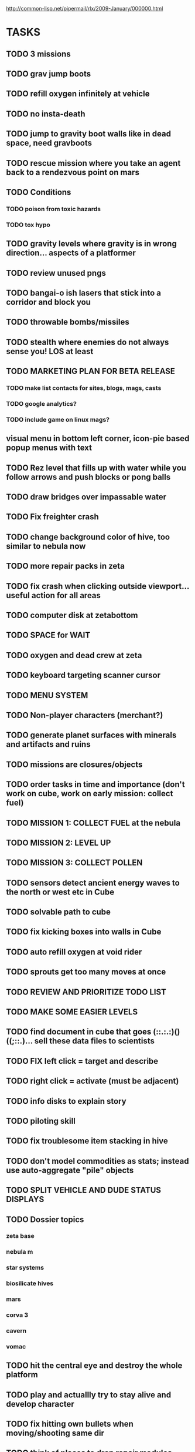 #+SEQ_TODO: TODO FEATURE TUNE BUG NEXT PROGRESS WAITING DOC | DONE
#+TAGS: blast invader engine clon win32

http://common-lisp.net/pipermail/rlx/2009-January/000000.html

* TASKS

** TODO 3 missions
** TODO grav jump boots
** TODO refill oxygen infinitely at vehicle
** TODO no insta-death 
** TODO jump to gravity boot walls like in dead space, need gravboots
** TODO rescue mission where you take an agent back to a rendezvous point on mars
** TODO Conditions
*** TODO poison from toxic hazards
*** TODO tox hypo
** TODO gravity levels where gravity is in wrong direction... aspects of a platformer
** TODO review unused pngs
** TODO bangai-o ish lasers that stick into a corridor and block you
** TODO throwable bombs/missiles
** TODO stealth where enemies do not always sense you! LOS at least
** TODO MARKETING PLAN FOR BETA RELEASE
*** TODO make list contacts for sites, blogs, mags, casts
*** TODO google analytics?
*** TODO include game on linux mags?
** visual menu in bottom left corner, icon-pie based popup menus with text
** TODO Rez level that fills up with water while you follow arrows and push blocks or pong balls
** TODO draw bridges over impassable water
** TODO Fix freighter crash
** TODO change background color of hive, too similar to nebula now
** TODO more repair packs in zeta
** TODO fix crash when clicking outside viewport... useful action for all areas
** TODO computer disk at zetabottom
** TODO SPACE for WAIT
** TODO oxygen and dead crew at zeta
** TODO keyboard targeting scanner cursor
** TODO MENU SYSTEM
** TODO Non-player characters (merchant?)
** TODO generate planet surfaces with minerals and artifacts and ruins
** TODO missions are closures/objects
** TODO order tasks in time and importance (don't work on cube, work on early mission: collect fuel)
** TODO MISSION 1: COLLECT FUEL at the nebula
** TODO MISSION 2: LEVEL UP
** TODO MISSION 3: COLLECT POLLEN
** TODO sensors detect ancient energy waves to the north or west etc in Cube
** TODO solvable path to cube
** TODO fix kicking boxes into walls in Cube
** TODO auto refill oxygen at void rider
** TODO sprouts get too many moves at once
** TODO REVIEW AND PRIORITIZE TODO LIST
** TODO MAKE SOME EASIER LEVELS
** TODO find document in cube that goes (::.:.:)()((;::.)... sell these data files to scientists
** TODO FIX left click = target and describe
** TODO right click = activate (must be adjacent)
** TODO info disks to explain story
** TODO piloting skill
** TODO fix troublesome item stacking in hive
** TODO don't model commodities as stats; instead use auto-aggregate  "pile" objects
** TODO SPLIT VEHICLE AND DUDE STATUS DISPLAYS
** TODO Dossier topics
*** zeta base
*** nebula m
*** star systems
*** biosilicate hives
*** mars
*** corva 3
*** cavern
*** vomac
** TODO hit the central eye and destroy the whole platform
** TODO play and actuallly try to stay alive and develop character
** TODO fix hitting own bullets when moving/shooting same dir
** TODO think of places to drop repair modules
** TODO player missile launcher
** TODO pheromones
** TODO guy uses oxygen whenever outside vehicle?
** TODO commodities trading consortium
** TODO evasive and neutral entities
** TODO vines that surround you
** TODO update linux kernel and ardour
** TODO MENU SYSTEM
** TODO Freighter should say how to exit C-p
** TODO fix lag
** TODO fix bullets not destroying adjacent graviceptors
** TODO Spacesuit ok in zeta
** TODO silicate bioform trees
** TODO biosilicate manufacture
** TODO color coded messages
** TODO pinnk electric boxes in the center of the nebula with fuel and other cool shit
** TODO Character stats on top, vehicle/inventory on bottom of map
** TODO Display basic click help on objects and such.
** TODO keys for pageup/pagedown
** TODO render scrolled contents
** TODO [#A] Indicate buffer pos/scrolling with scrollbar
** TODO textbox modeline showing point-row/total lines, plus percentage
** TODO [#A] Mouse scrolling (wheel?)
** TODO crystal forest
** TODO cellular automata caves
** TODO put something interesting in the nebula centerq
** TODO [#A] make pager not always resize to screenwidth
** TODO [#A] TEST TEXTBOX WITH GPL TEXT
** TODO [#A] help popups on arbitrary strings, and hit-testing of formatters!
** TODO [#A] fix numlock having to be on 
** TODO [#A] integrate help text and mouse/key actions (RET, ESC) into widgets.lisp
** TODO [#A] Centered blue/white modal dialog boxes that give important messages. 
*** TODO Message log.
** TODO [#A] Draw and implement nanorepair modules for ships, which restore ship hit points
*** TODO Health boxes should not repair the ship's hit points
*** TODO Change print-stat method to accept an optional string to print instead of the slot name
** TODO [#A] Label each widget group in a Stack with a clear title bar
*** MINIMAP NARRATOR 
** TODO [#A] LOOK command and mouse interaction
** TODO [#A] fix lepton cannon (and derivatives) firing bunches of times
** TODO [#A] missile launcher that can be used by player; <target>-ing system
** TODO [#A] Separate status displays for ship and dude
** TODO [#A] implement can-see method
** TODO [#A] player heat mechanic and boost attack

** TODO [#A] make freighters less difficult and worth bothering.. perhaps captains?
*** TODO living crewmembers to rescue? 
** TODO [#A] dynamic keybinding help display
** TODO [#A] better message narration.
** TODO [#B] popup help tooltips
** TODO [#B] Highlight critical messages in eye-catching red/yellow 
** TODO [#B] Somehow communicate to the player why each oxygen unit is used (melee combat vs movement, etc)
*** TODO Do same for energy, specify what uses energy. 
*** TODO Override stat-effect method
*** TODO [#B] Perhaps the gauge should show last drain and what drained it? I.e. weapon vs shield
** TODO [#B] Make corva 3 a little easier
** TODO [#B] vehicle piloting skill will help make vehicles more disposable
** TODO [#B] Property-value displayer 
*** TODO [#B] List of which properties to display? 
** TODO [#B] make center 5 on keypad be another key for "wait"
** TODO [#B] Add explanation that makes it clear why you have to shoot the ? box (make it an obstacle?)
** TODO [#B] Add message saying "press 3 to equip" when you get shield
** TODO [#B] Show occupied equipment slots 
** TODO [#B] Game help should explain that you press Alt-direction for melee combat when you enter a freighter
** TODO whodunit?
** TODO [#B] add "leaving area" warninig
** TODO [#B] re-browse AI book
** TODO [#B] experience points
** TODO [#B] better missile partial pathfinding that can nav around other missiles
** TODO [#B] work on story
** TODO PROFILING: 
(require :sb-sprof)
(sb-sprof:with-profiling (:max-samples 1000
                                :report :flat
                                :loop nil)
 	 (rlx:play "blast"))
** TODO [#B] make player can acquire laser weapon
** TODO [#B] prevent planet collisions with [throw-cell ...
** TODO [#B] fix nebula multi belt crash in equip/resolve method... runnning out of inventory slots
** TODO [#B] mars tunneling into bio-infested caves
** TODO [#B] make mars more difficult, with ruins and useful minerals
** TODO [#B] identify and describe last killed enemy and all objects.
** TODO [#B] fix C-q only working on game screen
** TODO [#B] biosilicate manufacture of allies?
** TODO [#B] 2nd greener nebula
** TODO [#B] more obstacles on Mars
*** TODO obtain oxygen from ice
** TODO [#B] starbase and savegame? 
** TODO [#B] easy level and first email mission.
** TODO [#B] interactive COMPUTER page on F3 with scan readouts.
** TODO [#B] message scrollback, on f4
** TODO [#C] joypad support 
** TODO [#C] fix muon trails showing up on top of firer
** TODO BETA RELEASE FOR WIN/MAC/LINUX
*** TODO character development
*** TODO help/tutorial
*** TODO all systems prototyped
** TODO [#C] fix trails showing up as terrain... use :ephemeral category
** TODO [#C] Free fonts? http://en.wikipedia.org/wiki/Category:Open_source_typefaces, http://proggyfonts.com/
** TODO [#C] move rooks to zeta base from nebula
** TODO [#C] moving walls that crush you, falling tetris pieces ???
** TODO [#C] in-game help browser
** TODO [#C] return to title screen upon death restart
** TODO [#C] blog article on CLON and how lisp was useful for RLX (rapid prototyping in elisp)
** TODO [#C] equip mecha extension parts that can affect attributes... stat-value should take equipment into account
** TODO [#C] different colored star systems with planets (look up star types) with different tiles


** TODO Scale factor for each world... 1m, 10m, 5km
** TODO interesting Zeta stuff in middle of map so you can't escape easy.
** TODO more weapons
** TODO there should be something cool deep in the nebula
** TODO colored Strength and defense displays
** TODO Regular layout Storage depot with ammo, goodies, vaults, guardians
** TODO exploding oxygen tanks release ice
** TODO Make textbox widget sizing policy configurable: allow fixed size
** TODO FINISH MENU WIDGET (menu should work on any clon obj)
** TODO Escape points appear 
** TODO fix bases firing too fast
** TODO right-click on anything to display :help and/or :tooltip
** TODO virtual email display with story background
** TODO mouse support!
** TODO emacs-ish window-panes widget layout engine
** TODO Alien info display
** TODO scrolling message popup / interaction widget
** TODO print line number of current view
** TODO assign set of required fields/types to each cell category and do sanity checks
** TODO gun upgrade??!?
** TODO yellow text map overlay tooltips a la Ultima7?
** TODO rooms with guns/bases that must be destroyed, plus guardians
** TODO rook should check for obstructions before selecting a place to move to
** TODO make there be a point to destroying boxes
** TODO [#A] add weapon powerup firing particles?
** FEATURE [#A] pak :startup type			 :engine:
** FEATURE [#A] pak autoload lisp in order		 :engine:
** FEATURE [#A] numpad support 				 :engine:
** FEATURE port pathfinding
*** TODO Read pathfinding code
*** TODO Separate heap structure (pool.lisp?)
** FEATURE cell environment sensors?
** FEATURE [#A] Pak text file type for story display 	 :engine:
** FEATURE [#A] smarter enemies that talk	  :blast:invader:
** BUG [#A] Don't hit own bullets			:invader:
** BUG [#A] not attack corridor				:invader:
** BUG [#A] annoying music/ change to ambient/softerbeats :blast:
** BUG [#A] No damage messages when your bullets hit them :invader:
** BUG [#B] Fix rlx:find-all-modules and standard.lisp
** BUG [#C] bad clon error message (forward not found)
** BUG [#B] cannot load resource "space" when no :tile ? 
** BUG [#A] overlapping pickups don't erase	  :invader:win32:
** FEATURE [#A] Better level generation ... corridors 	:invader:
** BUG [#A] fix some pickups not dying			:invader:
** FEATURE [#A] ankh lock to next level			:invader:
** FEATURE [#A] pathfinding				 :engine:
** TUNE [#A] reread cells.lisp				 :engine:
** BUG [#A] Fix bresenham's 
** BUG [#A] Fix lighting 
** DOC [#A] better error messages throughout
** DOC [#A] better prompt API documentation 
** FEATURE [#A] cell-mode for widget layout
** TODO [#A] win! defeat all robots (or find the exit?)
** BUG [#B] silly death messages in Blast		  :blast:
** FEATURE [#B] security cameras			:invader:
** BUG [#B] crash on death			  :invader:win32:
** BUG [#B] Fix die method to handle contained/equipped objects :engine:
** FEATURE [#B] make gun and shield more useful		:invader:
** FEATURE [#B] simpler setup with keywords for widget arrangement :engine:
** BUG [#B] stop having to position / hide prompts	 :engine:
** FEATURE [#B] 1-pixel automap				:invader:
** BUG [#B] scrolling anomalies when near edges		 :engine:
** FEATURE [#B] airlocks and oxygenated safe rooms with stored items
** FEATURE [#B] better Dungeon generation: connected rooms w/or/w/o corridors a la meritous
** FEATURE [#B] console.lisp: animation events (somehow!)
** FEATURE [#B] enemies avoid debris?
** FEATURE [#B] inventory throw?
** FEATURE [#B] powerups inside rooms
** TUNE [#B] too many crewmembers?
** TUNE [#B] vary pallet size 10-18 randomly as levels change... open levels are hard
** DOC [#B] document install-keybindings vs install-default-keybindings << remove requirement for 2nd?/
** FEATURE [#B] enemy generators 
** FEATURE [#B] ditch having to run (yourmod) at the end of yourmod.lisp
** FEATURE [#B] improve intro screen with self-explanatory description
** FEATURE [#B] system log levels
** DOC [#B] Better error messages for everything (incl. macros) :clon:
*** TODO cannot forward
*** TODO create new widget to send messages to
*** TODO no such field
*** TODO sending to nil
*** TODO start with prompt as VERY first widget
*** TODO thoroughly explain messages
** FEATURE [#C] graph bar status display with danger coding :engine:
** TODO [#C] CLON duplication forwarding: tie status widget update events to message types in queue? 
** FEATURE [#C] custom bitmap font or free ttf font

* TODO paper dungeon

: <dto> basically i want large tiles with abstract smiley / frowny face
:       people. i want it to be a sort of kids game. a simple dungeon hack, that
:       will be the REAL example rlx game. Invader Tactics has taken on a life
:       of its own and doesn't serve as a simple code example  [16:05]
: <dto> i want there to be some block pushing
: <dto> some goblin smashing

** TODO blocks game with larger 24x24 tiles (or maybe smaller??)
** TODO large rooms full of growing crystalline structures
** TODO grabbing triangles and pushing them onto bioform squares with corresponding cancel buttons
** TODO zoom level: color synth resource is an image of a particular size and color
** TODO canvas widget

* TODO gravity platformer? 
* DONE realtime/timer events? 
CLOSED: [2009-04-08 Wed 17:03]
* TODO combat tank game where rotating the turret takes time? thrust?
* TODO drop walls and build a fortress? 
* TODO collisions knock out trail piece. big ones can break through
